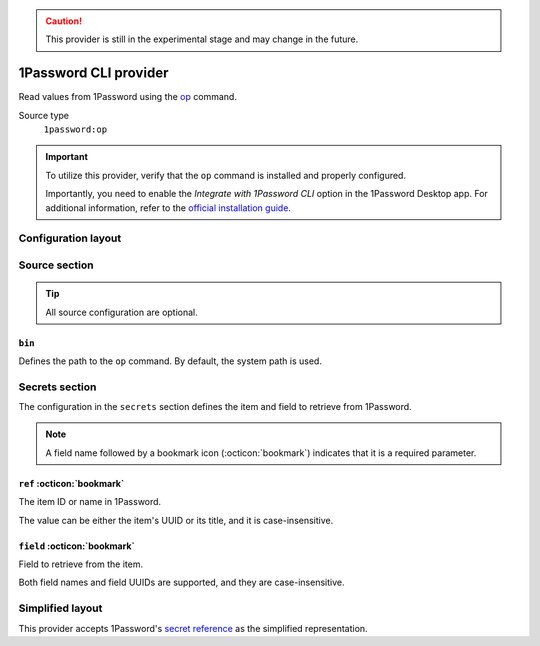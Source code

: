 .. caution::

   This provider is still in the experimental stage and may change in the future.

1Password CLI provider
======================

Read values from 1Password using the `op`_ command.

.. _op: https://developer.1password.com/docs/cli

Source type
   ``1password:op``

.. important::

   To utilize this provider, verify that the ``op`` command is installed and properly configured.

   Importantly, you need to enable the *Integrate with 1Password CLI* option in the 1Password Desktop app.
   For additional information, refer to the `official installation guide`_.

   .. _official installation guide: https://developer.1password.com/docs/cli/get-started

Configuration layout
--------------------

.. tab-set::

   .. tab-item:: toml
      :sync: toml

      .. code-block:: toml

         [[sources]]
         type = "1password:op"
         name = "op"

         [[secrets]]
         name = "WP_USER"
         source = "op"
         ref = "Wordpress"
         field = "password"

   .. tab-item:: yaml
      :sync: yaml

      .. code-block:: yaml

         sources:
           - type: 1password:op
             name: op

         secrets:
           - name: WP_USER
             source: op
             ref: Wordpress
             field: password

   .. tab-item:: json

      .. code-block:: json

         {
           "sources": [
             {
               "type": "1password:op",
               "name": "op"
             }
           ],
           "secrets": [
             {
               "name": "WP_USER",
               "source": "op",
               "ref": "Wordpress",
               "field": "password"
             }
           ]
         }

   .. tab-item:: pyproject.toml

      .. code-block:: toml

         [[tool.secrets-env.sources]]
         type = "1password:op"
         name = "op"

         [[tool.secrets-env.secrets]]
         name = "WP_USER"
         source = "op"
         ref = "Wordpress"
         field = "password"

Source section
--------------

.. tip::

   All source configuration are optional.

``bin``
^^^^^^^

Defines the path to the ``op`` command. By default, the system path is used.

Secrets section
---------------

The configuration in the ``secrets`` section defines the item and field to retrieve from 1Password.

.. note::

   A field name followed by a bookmark icon (:octicon:`bookmark`) indicates that it is a required parameter.

``ref`` :octicon:`bookmark`
^^^^^^^^^^^^^^^^^^^^^^^^^^^

The item ID or name in 1Password.

The value can be either the item's UUID or its title, and it is case-insensitive.

``field`` :octicon:`bookmark`
^^^^^^^^^^^^^^^^^^^^^^^^^^^^^

Field to retrieve from the item.

Both field names and field UUIDs are supported, and they are case-insensitive.


Simplified layout
-----------------

This provider accepts 1Password's `secret reference`_ as the simplified representation.

.. _secret reference: https://developer.1password.com/docs/cli/secret-reference-syntax/

.. tab-set::

   .. tab-item:: toml :bdg:`simplified`
      :sync: toml

      .. code-block:: toml

         [sources]
         type = "1password:op"

         [secrets]
         WP_USER = "op://Private/2yysndf2j5bhracufqakofhb3e/email"

   .. tab-item:: yaml :bdg:`simplified`
      :sync: yaml

      .. code-block:: yaml

         sources:
           - type: 1password:op

         secrets:
           WP_USER: "op://Private/2yysndf2j5bhracufqakofhb3e/email"
